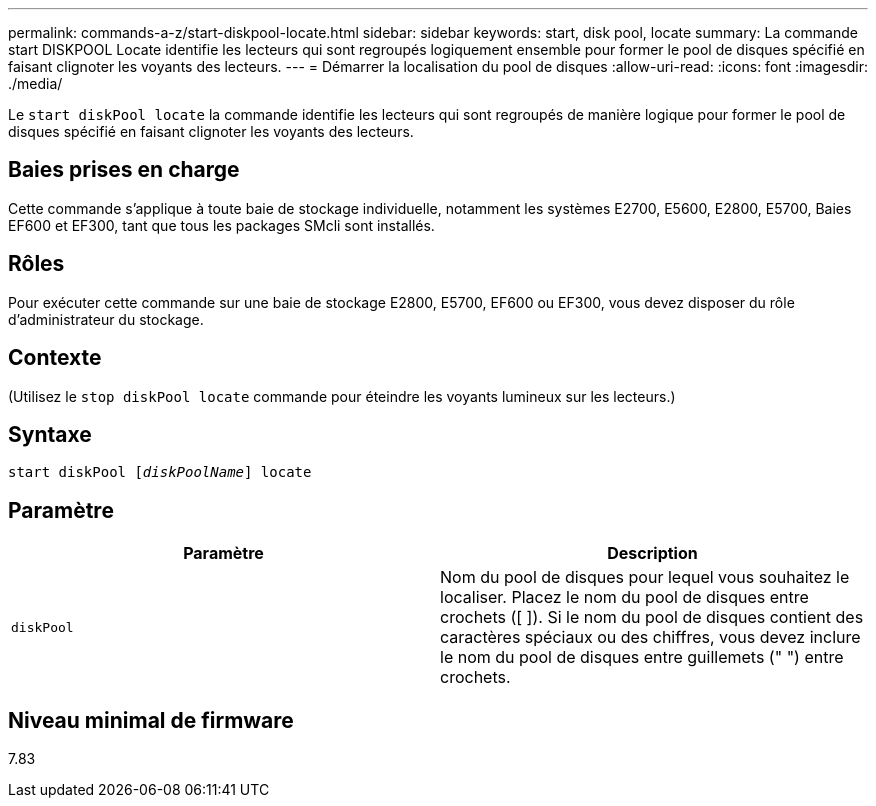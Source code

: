 ---
permalink: commands-a-z/start-diskpool-locate.html 
sidebar: sidebar 
keywords: start, disk pool, locate 
summary: La commande start DISKPOOL Locate identifie les lecteurs qui sont regroupés logiquement ensemble pour former le pool de disques spécifié en faisant clignoter les voyants des lecteurs. 
---
= Démarrer la localisation du pool de disques
:allow-uri-read: 
:icons: font
:imagesdir: ./media/


[role="lead"]
Le `start diskPool locate` la commande identifie les lecteurs qui sont regroupés de manière logique pour former le pool de disques spécifié en faisant clignoter les voyants des lecteurs.



== Baies prises en charge

Cette commande s'applique à toute baie de stockage individuelle, notamment les systèmes E2700, E5600, E2800, E5700, Baies EF600 et EF300, tant que tous les packages SMcli sont installés.



== Rôles

Pour exécuter cette commande sur une baie de stockage E2800, E5700, EF600 ou EF300, vous devez disposer du rôle d'administrateur du stockage.



== Contexte

(Utilisez le `stop diskPool locate` commande pour éteindre les voyants lumineux sur les lecteurs.)



== Syntaxe

[listing, subs="+macros"]
----
start diskPool pass:quotes[[_diskPoolName_]] locate
----


== Paramètre

[cols="2*"]
|===
| Paramètre | Description 


 a| 
`diskPool`
 a| 
Nom du pool de disques pour lequel vous souhaitez le localiser. Placez le nom du pool de disques entre crochets ([ ]). Si le nom du pool de disques contient des caractères spéciaux ou des chiffres, vous devez inclure le nom du pool de disques entre guillemets (" ") entre crochets.

|===


== Niveau minimal de firmware

7.83
